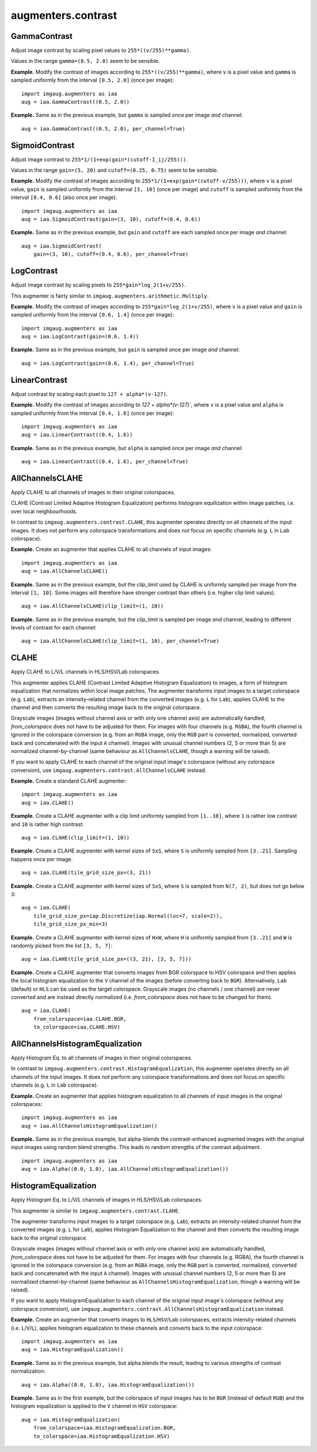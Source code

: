 *******************
augmenters.contrast
*******************

GammaContrast
-------------

Adjust image contrast by scaling pixel values to ``255*((v/255)**gamma)``.

Values in the range ``gamma=(0.5, 2.0)`` seem to be sensible.

**Example.**
Modify the contrast of images according to ``255*((v/255)**gamma)``,
where ``v`` is a pixel value and ``gamma`` is sampled uniformly from
the interval ``[0.5, 2.0]`` (once per image)::

    import imgaug.augmenters as iaa
    aug = iaa.GammaContrast((0.5, 2.0))

.. figure:: ../../images/overview_of_augmenters/contrast/gammacontrast.jpg
    :alt: GammaContrast

**Example.**
Same as in the previous example, but ``gamma`` is sampled once per image
*and* channel::

    aug = iaa.GammaContrast((0.5, 2.0), per_channel=True)

.. figure:: ../../images/overview_of_augmenters/contrast/gammacontrast_per_channel.jpg
    :alt: GammaContrast per_channel


SigmoidContrast
---------------

Adjust image contrast to ``255*1/(1+exp(gain*(cutoff-I_ij/255)))``.

Values in the range ``gain=(5, 20)`` and ``cutoff=(0.25, 0.75)`` seem to
be sensible.

**Example.**
Modify the contrast of images according to
``255*1/(1+exp(gain*(cutoff-v/255)))``, where ``v`` is a pixel value,
``gain`` is sampled uniformly from the interval ``[3, 10]`` (once per
image) and ``cutoff`` is sampled uniformly from the interval
``[0.4, 0.6]`` (also once per image). ::

    import imgaug.augmenters as iaa
    aug = iaa.SigmoidContrast(gain=(3, 10), cutoff=(0.4, 0.6))

.. figure:: ../../images/overview_of_augmenters/contrast/sigmoidcontrast.jpg
    :alt: SigmoidContrast

**Example.**
Same as in the previous example, but ``gain`` and ``cutoff`` are each
sampled once per image *and* channel::

    aug = iaa.SigmoidContrast(
        gain=(3, 10), cutoff=(0.4, 0.6), per_channel=True)

.. figure:: ../../images/overview_of_augmenters/contrast/sigmoidcontrast_per_channel.jpg
    :alt: SigmoidContrast per_channel


LogContrast
-----------

Adjust image contrast by scaling pixels to ``255*gain*log_2(1+v/255)``.

This augmenter is fairly similar to
``imgaug.augmenters.arithmetic.Multiply``.

**Example.**
Modify the contrast of images according to ``255*gain*log_2(1+v/255)``,
where ``v`` is a pixel value and ``gain`` is sampled uniformly from the
interval ``[0.6, 1.4]`` (once per image)::

    import imgaug.augmenters as iaa
    aug = iaa.LogContrast(gain=(0.6, 1.4))

.. figure:: ../../images/overview_of_augmenters/contrast/logcontrast.jpg
    :alt: LogContrast

**Example.**
Same as in the previous example, but ``gain`` is sampled once per image
*and* channel::

    aug = iaa.LogContrast(gain=(0.6, 1.4), per_channel=True)

.. figure:: ../../images/overview_of_augmenters/contrast/logcontrast_per_channel.jpg
    :alt: LogContrast per_channel


LinearContrast
--------------

Adjust contrast by scaling each pixel to ``127 + alpha*(v-127)``.

**Example.**
Modify the contrast of images according to `127 + alpha*(v-127)``,
where ``v`` is a pixel value and ``alpha`` is sampled uniformly from the
interval ``[0.4, 1.6]`` (once per image)::

    import imgaug.augmenters as iaa
    aug = iaa.LinearContrast((0.4, 1.6))

.. figure:: ../../images/overview_of_augmenters/contrast/linearcontrast.jpg
    :alt: LinearContrast

**Example.**
Same as in the previous example, but ``alpha`` is sampled once per image
*and* channel::

    aug = iaa.LinearContrast((0.4, 1.6), per_channel=True)

.. figure:: ../../images/overview_of_augmenters/contrast/linearcontrast_per_channel.jpg
    :alt: LinearContrast per_channel


AllChannelsCLAHE
----------------

Apply CLAHE to all channels of images in their original colorspaces.

CLAHE (Contrast Limited Adaptive Histogram Equalization) performs
histogram equilization within image patches, i.e. over local
neighbourhoods.

In contrast to ``imgaug.augmenters.contrast.CLAHE``, this augmenter
operates directly on all channels of the input images. It does not
perform any colorspace transformations and does not focus on specific
channels (e.g. ``L`` in ``Lab`` colorspace).

**Example.**
Create an augmenter that applies CLAHE to all channels of input images::

    import imgaug.augmenters as iaa
    aug = iaa.AllChannelsCLAHE()

.. figure:: ../../images/overview_of_augmenters/contrast/allchannelsclahe.jpg
    :alt: AllChannelsCLAHE with default settings

**Example.**
Same as in the previous example, but the `clip_limit` used by CLAHE is
uniformly sampled per image from the interval ``[1, 10]``. Some images
will therefore have stronger contrast than others (i.e. higher clip limit
values). ::

    aug = iaa.AllChannelsCLAHE(clip_limit=(1, 10))

.. figure:: ../../images/overview_of_augmenters/contrast/allchannelsclahe_random_clip_limit.jpg
    :alt: AllChannelsCLAHE with random clip_limit

**Example.**
Same as in the previous example, but the `clip_limit` is sampled per
image *and* channel, leading to different levels of contrast for each
channel::

    aug = iaa.AllChannelsCLAHE(clip_limit=(1, 10), per_channel=True)

.. figure:: ../../images/overview_of_augmenters/contrast/allchannelsclahe_per_channel.jpg
    :alt: AllChannelsCLAHE with random clip_limit and per_channel


CLAHE
-----

Apply CLAHE to L/V/L channels in HLS/HSV/Lab colorspaces.

This augmenter applies CLAHE (Contrast Limited Adaptive Histogram
Equalization) to images, a form of histogram equalization that normalizes
within local image patches.
The augmenter transforms input images to a target colorspace (e.g.
``Lab``), extracts an intensity-related channel from the converted
images (e.g. ``L`` for ``Lab``), applies CLAHE to the channel and then
converts the resulting image back to the original colorspace.

Grayscale images (images without channel axis or with only one channel
axis) are automatically handled, `from_colorspace` does not have to be
adjusted for them. For images with four channels (e.g. ``RGBA``), the
fourth channel is ignored in the colorspace conversion (e.g. from an
``RGBA`` image, only the ``RGB`` part is converted, normalized, converted
back and concatenated with the input ``A`` channel). Images with unusual
channel numbers (2, 5 or more than 5) are normalized channel-by-channel
(same behaviour as ``AllChannelsCLAHE``, though a warning will be raised).

If you want to apply CLAHE to each channel of the original input image's
colorspace (without any colorspace conversion), use
``imgaug.augmenters.contrast.AllChannelsCLAHE`` instead.

**Example.**
Create a standard CLAHE augmenter::

    import imgaug.augmenters as iaa
    aug = iaa.CLAHE()

.. figure:: ../../images/overview_of_augmenters/contrast/clahe.jpg
    :alt: CLAHE

**Example.**
Create a CLAHE augmenter with a clip limit uniformly sampled from
``[1..10]``, where ``1`` is rather low contrast and ``10`` is rather
high contrast::

    aug = iaa.CLAHE(clip_limit=(1, 10))

.. figure:: ../../images/overview_of_augmenters/contrast/clahe_clip_limit.jpg
    :alt: CLAHE with uniformly-distributed clip_limit

**Example.**
Create a CLAHE augmenter with kernel sizes of ``SxS``, where ``S`` is
uniformly sampled from ``[3..21]``. Sampling happens once per image. ::

    aug = iaa.CLAHE(tile_grid_size_px=(3, 21))

.. figure:: ../../images/overview_of_augmenters/contrast/clahe_grid_sizes_uniform.jpg
    :alt: CLAHE with uniformly-distributed tile_grid_size_px

**Example.**
Create a CLAHE augmenter with kernel sizes of ``SxS``, where ``S`` is
sampled from ``N(7, 2)``, but does not go below ``3``::

    aug = iaa.CLAHE(
        tile_grid_size_px=iap.Discretize(iap.Normal(loc=7, scale=2)),
        tile_grid_size_px_min=3)

.. figure:: ../../images/overview_of_augmenters/contrast/clahe_grid_sizes_gaussian.jpg
    :alt: CLAHE with gaussian-distributed tile_grid_size_px

**Example.**
Create a CLAHE augmenter with kernel sizes of ``HxW``, where ``H`` is
uniformly sampled from ``[3..21]`` and ``W`` is randomly picked from the
list ``[3, 5, 7]``::

    aug = iaa.CLAHE(tile_grid_size_px=((3, 21), [3, 5, 7]))

.. figure:: ../../images/overview_of_augmenters/contrast/clahe_grid_sizes.jpg
    :alt: CLAHE with random tile_grid_size_px

**Example.**
Create a CLAHE augmenter that converts images from BGR colorspace to
HSV colorspace and then applies the local histogram equalization to the
``V`` channel of the images (before converting back to ``BGR``).
Alternatively, ``Lab`` (default) or ``HLS`` can be used as the target
colorspace. Grayscale images (no channels / one channel) are never
converted and are instead directly normalized (i.e. `from_colorspace`
does not have to be changed for them). ::

    aug = iaa.CLAHE(
        from_colorspace=iaa.CLAHE.BGR,
        to_colorspace=iaa.CLAHE.HSV)

.. figure:: ../../images/overview_of_augmenters/contrast/clahe_bgr_to_hsv.jpg
    :alt: CLAHE with images in BGR and only HSV as target colorspace


AllChannelsHistogramEqualization
--------------------------------
Apply Histogram Eq. to all channels of images in their original colorspaces.

In contrast to ``imgaug.augmenters.contrast.HistogramEqualization``, this
augmenter operates directly on all channels of the input images. It does
not perform any colorspace transformations and does not focus on specific
channels (e.g. ``L`` in ``Lab`` colorspace).

**Example.**
Create an augmenter that applies histogram equalization to all channels
of input images in the original colorspaces::

    import imgaug.augmenters as iaa
    aug = iaa.AllChannelsHistogramEqualization()

.. figure:: ../../images/overview_of_augmenters/contrast/allchannelshistogramequalization.jpg
    :alt: AllChannelsHistogramEqualization

**Example.**
Same as in the previous example, but alpha-blends the contrast-enhanced
augmented images with the original input images using random blend
strengths. This leads to random strengths of the contrast adjustment. ::

    import imgaug.augmenters as iaa
    aug = iaa.Alpha((0.0, 1.0), iaa.AllChannelsHistogramEqualization())

.. figure:: ../../images/overview_of_augmenters/contrast/allchannelshistogramequalization_alpha.jpg
    :alt: AllChannelsHistogramEqualization combined with Alpha


HistogramEqualization
---------------------

Apply Histogram Eq. to L/V/L channels of images in HLS/HSV/Lab colorspaces.

This augmenter is similar to ``imgaug.augmenters.contrast.CLAHE``.

The augmenter transforms input images to a target colorspace (e.g.
``Lab``), extracts an intensity-related channel from the converted images
(e.g. ``L`` for ``Lab``), applies Histogram Equalization to the channel
and then converts the resulting image back to the original colorspace.

Grayscale images (images without channel axis or with only one channel
axis) are automatically handled, `from_colorspace` does not have to be
adjusted for them. For images with four channels (e.g. RGBA), the fourth
channel is ignored in the colorspace conversion (e.g. from an ``RGBA``
image, only the ``RGB`` part is converted, normalized, converted back and
concatenated with the input ``A`` channel). Images with unusual channel
numbers (2, 5 or more than 5) are normalized channel-by-channel (same
behaviour as ``AllChannelsHistogramEqualization``, though a warning will
be raised).

If you want to apply HistogramEqualization to each channel of the original
input image's colorspace (without any colorspace conversion), use
``imgaug.augmenters.contrast.AllChannelsHistogramEqualization`` instead.

**Example.**
Create an augmenter that converts images to ``HLS``/``HSV``/``Lab``
colorspaces, extracts intensity-related channels (i.e. ``L``/``V``/``L``),
applies histogram equalization to these channels and converts back to the
input colorspace::

    import imgaug.augmenters as iaa
    aug = iaa.HistogramEqualization()

.. figure:: ../../images/overview_of_augmenters/contrast/histogramequalization.jpg
    :alt: HistogramEqualization

**Example.**
Same as in the previous example, but alpha blends the result, leading
to various strengths of contrast normalization::

    aug = iaa.Alpha((0.0, 1.0), iaa.HistogramEqualization())

.. figure:: ../../images/overview_of_augmenters/contrast/histogramequalization_alpha.jpg
    :alt: HistogramEqualization combined with Alpha

**Example.**
Same as in the first example, but the colorspace of input images has
to be ``BGR`` (instead of default ``RGB``) and the histogram equalization
is applied to the ``V`` channel in ``HSV`` colorspace::

    aug = iaa.HistogramEqualization(
        from_colorspace=iaa.HistogramEqualization.BGR,
        to_colorspace=iaa.HistogramEqualization.HSV)

.. figure:: ../../images/overview_of_augmenters/contrast/histogramequalization_bgr_to_hsv.jpg
    :alt: HistogramEqualization  with images in BGR and only HSV as target colorspace

